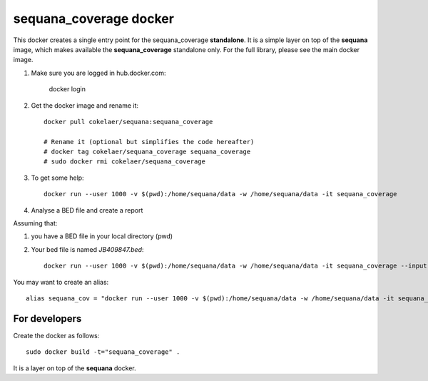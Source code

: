 **sequana_coverage** docker
===============================


This docker creates a single entry point for the sequana_coverage **standalone**. It is a simple layer on top 
of the **sequana** image, which makes available the **sequana_coverage** standalone only. For the full library, please see the main docker image.

#. Make sure you are logged in hub.docker.com:

    docker login

#. Get the docker image and rename it::

    docker pull cokelaer/sequana:sequana_coverage
    
    # Rename it (optional but simplifies the code hereafter)
    # docker tag cokelaer/sequana_coverage sequana_coverage
    # sudo docker rmi cokelaer/sequana_coverage

#. To get some help::

    docker run --user 1000 -v $(pwd):/home/sequana/data -w /home/sequana/data -it sequana_coverage

#. Analyse a BED file and create a report

Assuming that:

#. you have a BED file in your local directory (pwd)
#. Your bed file is named *JB409847.bed*::

    docker run --user 1000 -v $(pwd):/home/sequana/data -w /home/sequana/data -it sequana_coverage --input *JB409847.bed*

You may want to create an alias::

    alias sequana_cov = "docker run --user 1000 -v $(pwd):/home/sequana/data -w /home/sequana/data -it sequana_coverage"




For developers
-----------------

Create the docker as follows::

    sudo docker build -t="sequana_coverage" .

It is a layer on top of the **sequana** docker.




